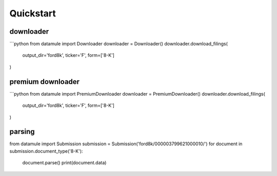 Quickstart
==========

downloader
----------

```python
from datamule import Downloader
downloader = Downloader()
downloader.download_filings(
    output_dir='ford8k',
    ticker='F',
    form=['8-K']
)


premium downloader
------------------

```python
from datamule import PremiumDownloader
downloader = PremiumDownloader()
downloader.download_filings(
    output_dir='ford8k',
    ticker='F',
    form=['8-K']
)

parsing
-------
from datamule import Submission
submission = Submission('ford8k/000003799621000010/')
for document in submission.document_type('8-K'):
    document.parse()
    print(document.data)